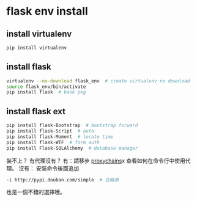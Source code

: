 * flask env install
** install virtualenv
#+begin_src bash
pip install virtualenv
#+end_src
** install flask
#+begin_src bash
virtualenv --no-download flask_env  # create virtualenv no download
source flask_env/bin/activate
pip install flask  # bask pkg
#+end_src
** install flask ext
#+begin_src bash
pip install flask-Bootstrap  # bootstrap forward
pip install flask-Script  # auto
pip install flask-Moment  # locate time
pip install flask-WTF  # form auth
pip install Flask-SQLAlchemy  # database manager
#+end_src
裝不上？
有代理沒有？
有：請移步
  [[http://blog.flytrap.top/linux/proxychains.html][proxychains]]x
  查看如何在命令行中使用代理。
沒有：
  安裝命令後面追加
#+begin_src bash
-i http://pypi.douban.com/simple  # 豆瓣源
#+end_src
也是一個不錯的選擇哦。
